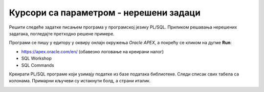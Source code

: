 Курсори са параметром - нерешени задаци
=======================================

Решити следеће задатке писањем програма у програмској језику PL/SQL. Приликом решавања нерешених задатака, погледајте претходно решене примере. 

Програми се пишу у едитору у оквиру онлајн окружења *Oracle APEX*, а покрећу се кликом на дугме **Run**:

- https://apex.oracle.com/en/ (обавезно логовање на креирани налог)
- SQL Workshop
- SQL Commands

Креирати PL/SQL програме који узимају податке из базе података библиотеке. Следи списак свих табела са колонама. Примарни кључеви су истакнути болд, а страни италик. 

.. image:: ../../_images/slika_73a.jpg
   :width: 600
   :align: center

.. questionnote::

    1. Приказати књиге издавача чији се назив уноси са тастатуре.

.. questionnote::

   2. Приказати за сваког издавача списак свих књига које постоје у библиотеци. 

.. questionnote::

  3. Приказати инвентарске бројеве примерака у библиотеци издавача чији се назив уноси са тастатуре.

.. questionnote::

  4. Приказати чланове (број чланске карте, име, презиме, телефон) који су платили чланарину за унету годину. Година се уноси са тастатуре.

.. questionnote::

  5. Приказати списак аутора који су писали књиге за издавача чији се назив уноси са тастатуре, без понављања (аутор који је писао неколико књига треба да се преброји само једном).

.. questionnote::

  8. Приказати за сваког издавача списак аутора који су писали књиге за њега (аутор који је писао неколико књига за истог издавача треба да се преброји само једном).

.. questionnote::

  7. Приказати податке о позајмицама примерака књига аутора чије се име и презиме уносе са тастатуре. Приказати: датум узимања, назив књиге, број чланске карте, име и презиме члана. 

.. questionnote::

  8. Приказати за сваког аутора податке о позајмицама примерака његових/њених књига. Приказати: датум узимања, назив књиге, број чланске карте, име и презиме члана.

.. questionnote::

  9. Приказати податке о запосленима (име, презиме, имејл адресу и плату) чији је менаџер запослени са унетим идентификационим бројем. Идентификациони број се уноси са тастатуре.

.. questionnote::

  10. За сваког менаџера (име, презиме, имејл адреса и плата) приказати све његове запослене (име, презиме, имејл адресу и плату).  
